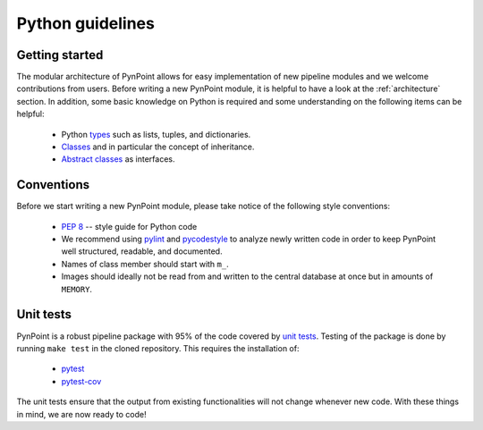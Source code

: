 .. _python:

Python guidelines
=================

.. _starting:

Getting started
---------------

The modular architecture of PynPoint allows for easy implementation of new pipeline modules and we welcome contributions from users. Before writing a new PynPoint module, it is helpful to have a look at the :ref:`architecture` section. In addition, some basic knowledge on Python is required and some understanding on the following items can be helpful:

    * Python `types <https://docs.python.org/3/library/stdtypes.html>`_ such as lists, tuples, and dictionaries.
    * `Classes <https://docs.python.org/3/tutorial/classes.html>`_ and in particular the concept of inheritance.
    * `Abstract classes <https://docs.python.org/3/library/abc.html>`_ as interfaces.

.. _conventions:

Conventions
-----------

Before we start writing a new PynPoint module, please take notice of the following style conventions:

    * `PEP 8 <https://www.python.org/dev/peps/pep-0008/>`_ -- style guide for Python code
    * We recommend using `pylint <https://www.pylint.org>`_ and `pycodestyle <https://pypi.org/project/pycodestyle/>`_ to analyze newly written code in order to keep PynPoint well structured, readable, and documented.
    * Names of class member should start with ``m_``.
    * Images should ideally not be read from and written to the central database at once but in amounts of ``MEMORY``.

Unit tests
----------

PynPoint is a robust pipeline package with 95% of the code covered by `unit tests <https://docs.python.org/3/library/unittest.html>`_. Testing of the package is done by running ``make test`` in the cloned repository. This requires the installation of:

   * `pytest <https://docs.pytest.org/en/latest/getting-started.html>`_
   * `pytest-cov <https://pytest-cov.readthedocs.io/en/latest/readme.html>`_

The unit tests ensure that the output from existing functionalities will not change whenever new code. With these things in mind, we are now ready to code!
